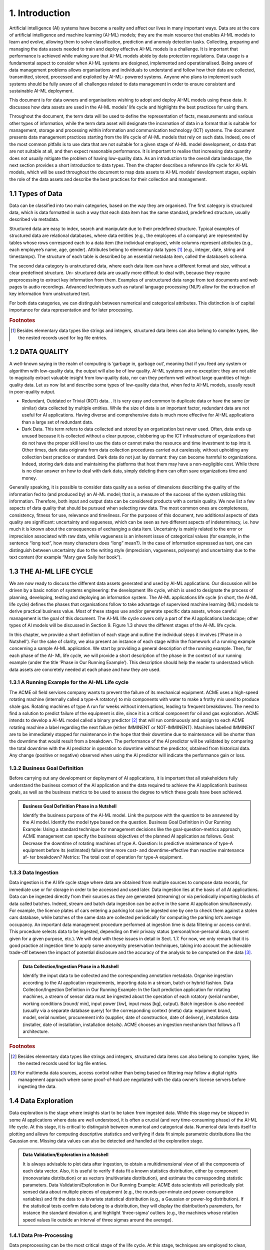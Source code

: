 1. Introduction
=====

Artificial intelligence (AI) systems have become a reality and affect our lives in many important ways. Data are at the core of artificial intelligence and machine learning (AI-ML) models; they are the main resource that enables AI-ML models to learn and evolve, allowing them to solve classification, prediction and anomaly detection tasks. Collecting, preparing and managing the data assets needed to train and deploy effective AI-ML models is a challenge. It is important that performance is achieved while making sure that AI-ML models abide by data protection regulations. Data usage is a fundamental aspect to consider when AI-ML systems are designed, implemented and operationalised. Being aware of data management problems allows organisations and individuals to understand and follow how their data are collected, transmitted, stored, processed and exploited by AI-ML- powered systems. Anyone who plans to implement such systems should be fully aware of all challenges related to data management in order to ensure consistent and sustainable AI-ML deployment.

This document is for data owners and organisations wishing to adopt and deploy AI-ML models using these data. It discusses how data assets are used in the AI-ML models’ life cycle and highlights the best practices for using them.

Throughout the document, the term data will be used to define the representation of facts, measurements and various other types of information, while the term data asset will designate the incarnation of data in a format that is suitable for management, storage and processing within information and communication technology (ICT) systems. The document presents data management practices starting from the life cycle of AI-ML models that rely on such data. Indeed, one of the most common pitfalls is to use data that are not suitable for a given stage of AI-ML model development, or data that are not suitable at all, and then expect reasonable performance. It is important to realise that increasing data quantity does not usually mitigate the problem of having low-quality data. As an introduction to the overall data landscape, the next section provides a short introduction to data types. Then the chapter describes a reference life cycle for AI-ML models, which will be used throughout the document to map data assets to AI-ML models’ development stages, explain the role of the data assets and describe the best practices for their collection and management.


1.1	Types of Data
-------
Data can be classified into two main categories, based on the way they are organised. The first category is structured data, which is data formatted in such a way that each data item has the same standard, predefined structure, usually described via metadata.

Structured data are easy to index, search and manipulate due to their predefined structure. Typical examples of structured data are relational databases, where data entities (e.g., the employees of a company) are represented by tables whose rows correspond each to a data item (the individual employee), while columns represent attributes (e.g., each employee’s name, age, gender). Attributes belong to elementary data types [#f1]_ (e.g., integer, date, string and timestamps). The structure of each table is described by an essential metadata item, called the database’s schema.

The second data category is unstructured data, where each data item can have a different format and size, without a clear predefined structure. Un- structured data are usually more difficult to deal with, because they require preprocessing to extract key information from them. Examples of unstructured data range from text documents and web pages to audio recordings. Advanced techniques such as natural language processing (NLP) allow for the extraction of key information from unstructured text.

For both data categories, we can distinguish between numerical and categorical attributes. This distinction is of capital importance for data representation and for later processing.


.. rubric:: Footnotes

.. [#f1]  Besides elementary data types like strings and integers, structured data items can also belong to complex types, like the nested records used for log file entries. 

1.2	DATA QUALITY
---------
A well-known saying in the realm of computing is ‘garbage in, garbage out’, meaning that if you feed any system or algorithm with low-quality data, the output will also be of low quality. AI-ML systems are no exception: they are not able to magically extract valuable insight from low-quality data, nor can they perform well without large quantities of high-quality data. Let us now list and describe some types of low-quality data that, when fed to AI-ML models, usually result in poor-quality output. 

* Redundant, Outdated or Trivial (ROT) data. . It is very easy and common to duplicate data or have the same (or similar) data collected by multiple entities. While the size of data is an important factor, redundant data are not useful for AI applications. Having diverse and comprehensive data is much more effective for AI-ML applications than a large set of redundant data. 

* Dark Data. This term refers to data collected and stored by an organization but never used. Often, data ends up unused because it is collected without a clear purpose, clobbering up the ICT infrastructure of organizations that do not have the proper skill level to use the data or cannot make the resource and time investment to tap into it. Other times, dark data originate from data collection procedures carried out carelessly, without upholding any collection best practice or standard. Dark data do not just lay dormant: they can become harmful to organizations. Indeed, storing dark data and maintaining the platforms that host them may have a non-negligible cost. While there is no clear answer on how to deal with dark data, simply deleting them can often save organizations time and money. 

Generally speaking, it is possible to consider data quality as a series of dimensions describing the quality of the information fed to (and produced by) an AI-ML model; that is, a measure of the success of the system utilizing this information. Therefore, both input and output data can be considered products with a certain quality. We now list a few aspects of data quality that should be pursued when selecting raw data. The most common ones are completeness, consistency, fitness for use, relevance and timeliness. For the purposes of this document, two additional aspects of data quality are significant: uncertainty and vagueness, which can be seen as two different aspects of indeterminacy, i.e. how much it is known about the consequences of exchanging a data item. Uncertainty is mainly related to the error or imprecision associated with raw data, while vagueness is an inherent issue of categorical values (for example, in the sentence “long text”, how many characters does “long” mean?). In the case of information expressed as text, one can distinguish between uncertainty due to the writing style (imprecision, vagueness, polysemy) and uncertainty due to the text content (for example “Mary gave Sally her book”). 


1.3	THE AI-ML LIFE CYCLE
-------
We are now ready to discuss the different data assets generated and used by AI-ML applications. Our discussion will be driven by a basic notion of systems engineering: the development life cycle, which is used to designate the process of planning, developing, testing and deploying an information system. The AI-ML applications life cycle (in short, the AI-ML life cycle) defines the phases that organisations follow to take advantage of supervised machine learning (ML) models to derive practical business value. Most of these stages use and/or generate specific data assets, whose careful management is the goal of this document. The AI-ML life cycle covers only a part of the AI applications landscape; other types of AI models will be discussed in Section 9. Figure 1.3 shows the different stages of the AI-ML life cycle. 

In this chapter, we provide a short definition of each stage and outline the individual steps it involves (‘Phase in a Nutshell’). For the sake of clarity, we also present an instance of each stage within the framework of a running example concerning a sample AI-ML application. We start by providing a general description of the running example. Then, for each phase of the AI- ML life cycle, we will provide a short description of the phase in the context of our running example (under the title ‘Phase in Our Running Example’). This description should help the reader to understand which data assets are concretely needed at each phase and how they are used. 

.. image:: ./SVG/Best Practices for Data Management In Artificial Intelligence Applications Figures EN_01.svg

1.3.1 A Running Example for the AI-ML Life cycle
~~~~~~~~~~~
The ACME oil field services company wants to prevent the failure of its mechanical equipment. ACME uses a high-speed rotating machine (internally called a type-A rotatory) to mix components with water to make a frothy mix used to produce shale gas. Rotating machines of type A run for weeks without interruptions, leading to frequent breakdowns. The need to find a solution to predict failure of the equipment is dire, since it is a critical component for oil and gas exploration. ACME intends to develop a AI-ML model called a binary predictor [#f2]_ that will run continuously and assign to each ACME rotating machine a label regarding the next failure (either IMMINENT or NOT-IMMINENT). Machines labelled IMMINENT are to be immediately stopped for maintenance in the hope that their downtime due to maintenance will be shorter than the downtime that would result from a breakdown. The performance of the AI predictor will be validated by comparing the total downtime with the AI predictor in operation to downtime without the predictor, obtained from historical data. Any change (positive or negative) observed when using the AI predictor will indicate the performance gain or loss. 

1.3.2 Business Goal Definition
~~~~~~~~~~~
Before carrying out any development or deployment of AI applications, it is important that all stakeholders fully understand the business context of the AI application and the data required to achieve the AI application’s business goals, as well as the business metrics to be used to assess the degree to which these goals have been achieved. 

.. admonition:: Business Goal Definition Phase in a Nutshell

   Identify the business purpose of the AI-ML model. Link the purpose with the question to be answered by the AI model. Identify the model type based on the question. 
   Business Goal Definition in Our Running Example: Using a standard technique for management decisions like the goal-question-metrics approach, ACME management can specify the business objectives of the planned AI application as follows. Goal: Decrease the downtime of rotating machines of type A. Question: Is predictive maintenance of type-A equipment before its (estimated) failure time more cost- and downtime-effective than reactive maintenance af- ter breakdown? Metrics: The total cost of operation for type-A equipment. 

1.3.3 Data Ingestion
~~~~~~~~~~~
Data ingestion is the AI life cycle stage where data are obtained from multiple sources to compose data records, for immediate use or for storage in order to be accessed and used later. Data ingestion lies at the basis of all AI applications. Data can be ingested directly from their sources as they are generated (streaming) or via periodically importing blocks of data called batches. Indeed, stream and batch data ingestion can be active in the same AI application simultaneously. For example, the licence plates of cars entering a parking lot can be ingested one by one to check them against a stolen cars database, while batches of the same data are collected periodically for computing the parking lot’s average occupancy. An important data management procedure performed at ingestion time is data filtering or access control. This procedure selects data to be ingested, depending on their privacy status (personal/non-personal data, consent given for a given purpose, etc.). We will deal with these issues in detail in Sect. 1.7. For now, we only remark that it is good practice at ingestion time to apply some anonymity preservation techniques, taking into account the achievable trade-off between the impact of potential disclosure and the accuracy of the analysis to be computed on the data [#f3]_. 

.. admonition:: Data Collection/Ingestion Phase in a Nutshell

   Identify the input data to be collected and the corresponding annotation metadata. Organise ingestion according to the AI application requirements, importing data in a stream, batch or hybrid fashion. 
   Data Collection/Ingestion Definition in Our Running Example: In the fault prediction application for rotating machines, a stream of sensor data must be ingested about the operation of each rotatory (serial number, working conditions [round/ min], input power [kw], input mass [kg], output). Batch ingestion is also needed (usually via a separate database query) for the corresponding context (meta) data: equipment brand, model, serial number, procurement info (supplier, date of construction, date of delivery), installation data (installer, date of installation, installation details). ACME chooses an ingestion mechanism that follows a Π architecture.


.. rubric:: Footnotes

.. [#f2] Besides elementary data types like strings and integers, structured data items can also belong to complex types, like the nested records used for log file entries. 
.. [#f3] For multimedia data sources, access control rather than being based on filtering may follow a digital rights management approach where some proof-of-hold are negotiated with the data owner’s license servers before ingesting the data. 

1.4 Data Exploration
-------
Data exploration is the stage where insights start to be taken from ingested data. While this stage may be skipped in some AI applications where data are well understood, it is often a crucial (and very time-consuming phase) of the AI-ML life cycle. At this stage, it is critical to distinguish between numerical and categorical data. Numerical data lends itself to plotting and allows for computing descriptive statistics and verifying if data fit simple parametric distributions like the Gaussian one. Missing data values can also be detected and handled at the exploration stage. 

.. admonition:: Data Validation/Exploration in a Nutshell

   It is always advisable to plot data after ingestion, to obtain a multidimensional view of all the components of each data vector. Also, it is useful to verify if data fit a known statistics distribution, either by component (monovariate distribution) or as vectors (multivariate distribution), and estimate the corresponding statistic parameters. 
   Data Validation/Exploration in Our Running Example: ACME data scientists will periodically plot sensed data about multiple pieces of equipment (e.g., the rounds-per-minute and power consumption variables) and fit the data to a bivariate statistical distribution (e.g., a Gaussian or power-log distribution). If the statistical tests confirm data belong to a distribution, they will display the distribution’s parameters, for instance the standard deviation σ, and highlight ‘three-sigma’ outliers (e.g., the machines whose rotation speed values lie outside an interval of three sigmas around the average). 

1.4.1 Data Pre-Processing
~~~~~~~~~~~
Data preprocessing can be the most critical stage of the life cycle. At this stage, techniques are employed to clean, integrate and transform the data, resulting in an improved data quality that will save time during the analytic models’ training phase and promote better quality of results. Data cleaning is used to correct inconsistencies, remove noise and anonymise data. Data integration puts together data coming from multiple sources, while data transformation prepares the data for feeding an AI-ML model, typically by encoding it in a numerical format. A typical encoding is one-hot encoding used to represent categorical variables as binary vectors. This encoding first requires categorical values to be mapped to integer values. Then, each integer value is represented as a binary vector that is all zero values except the position of the integer, which is marked with a 1. Figure 4 below shows one-hot encoding of categorical data expressing colours. 

Once converted to numbers, data can be subject to further types of transformation: rescaling, standardisation, normalisation and labelling. Rescaling expresses numerical data in a suitable representation unit (e.g., from tons to kilograms). Standardisation puts data in a standard format, and normalisation maps data to a compact representation interval (e.g., the interval [0, 1], by dividing all values by the maximum). Labelling (done by human experts or by another AI application) associates each data item to a category or a prediction. At the end of this process, a numerical data set is obtained, which will be the basis for training, testing and evaluating the AI model. 

.. admonition:: Data pre-processing in a Nutshell

   Convert ingested data to a metric (numerical) format, integrate data from different sources, handle missing/null values by interpolation, increase density to reduce data sparsity, de-noise, filter out outliers, change representation interval. Anonymize the data. 
   Data Preprocessing in Our Running Example: After having ingested the sensor data about the rotating machines, the ACME AI-ML application interpolates any missing value about equipment rotation speed and power consumption to achieve a uniform samples/time unit rate. The application integrates sensed data about rotation speed and power with data about external temperature and atmospheric pressure at the same time obtained from an open data service; then, it normalizes the data vectors, and adds to each data vector labels IMMINENT NOTIMMINENT representing the expected time to next failure. Also, it deletes the human operator code from the data to make sure they do not reference personal information. 

1.5 Feature Selection
-------
Feature selection is the stage of the life cycle where the number of components of the data vectors (also called features or dimensions) is reduced, by identifying the components that are believed to be the most meaningful for the AI model. The result of this phase is a reduced data set, as each data vector has fewer components than before. Besides the computational cost reduction, feature selection can help in obtaining more accurate models. Additionally, models built on top of lower dimensional data are more understandable and explainable. This stage can also be embedded in the model-building phase, to be discussed in the next section. 

.. admonition:: Feature selection in a Nutshell

   Identify the dimensions of the data set that account for a global parameter (e.g., the overall variance of the labels). Project data set along these dimensions, discarding the others. 
   Feature Selection in Our Running Example: In the predictive maintenance application, the ACME data scientists project the vectors of the data set on the subset of dimensions that maximises input variance [#f4]_. As inputs are mostly numerical data (like the engines’ power consumption and rotation speed), ACME data scientists use the principal component analysis (PCA) method. If inputs had been categorical, multiple correspondence analysis could have been used to represent categorical data as points in a low-dimensional vector space. 

.. rubric:: Footnotes

.. [#f4]  Besides elementary data types like strings and integers, structured data items can also belong to complex types, like the nested records used for log file entries. 

1.5.1 ML Model Selection
~~~~~~~~~~~
This stage performs the selection of the best AI-ML model or algorithm for analysing the ingested and preprocessed data. Finding the ‘right’ AI-ML model to solve a business problem or achieve a business goal is a challenge, often subject to trial and error. Based on the business goal and the type of available data, different types of AI techniques can be used. It is important to remark that model selection may trigger a transformation of the input data, as different AI models require different numerical encoding of the input data vectors. Two major categories are supervised learning and unsupervised learning models, the latter including clustering and reinforcement learning. Supervised techniques deal with labelled data: the AI-ML model is used to learn the mapping between input examples and the target outputs. Supervised models can be designed as classifiers, whose aim is to predict a class label, and regressors, whose aim is to predict a numerical value function of the inputs (e.g., a counter). Unsupervised techniques extract relations from unlabelled training data, with the aim of organising them into groups (clusters, highlighting associations among data, summarising data distribution and reducing data dimensionality [this last already mentioned as a goal of data preparation]). 

Reinforcement learning is typically less data dependent: it maps situations with actions, learning behaviours that will maximise a reward. 

AI-ML models of different types can be composed using composition methods (e.g., by taking the majority of their outputs) [#f5]_ . 

.. rubric:: Footnotes

.. [#f5]  Besides elementary data types like strings and integers, structured data items can also belong to complex types, like the nested records used for log file entries. 

.. admonition:: AI Model Selection in a Nutshell

   Choose the type of AI model most suitable for the application. Encode the data input vectors to match the model’s preferred input format. 
   AI Model Selection in Our Running Example: For associating an IMMINENT or NOT-IMMINENT label to each data vector about the type-A rotating machines, ACME data scientists choose a multidimensional, supervised AI model with memory, as they realise that fault events depend on the history of each piece of equipment and not only on the current values of the input. They choose a two-dimensional long short-term recurrent neural network (2D RNN). They compute one-hot encoding of the categorical inputs and map the input data vectors (dimension n) into 2D tensors (i.e., bi-dimensional matrices with dimensions :math:`h, k` and :math:`h+k=n`). 

1.5.2 Model Training
~~~~~~~~~~~
When the selected AI analytic is an ML model, the latter must go through a training phase, where internal model parameters like weights and bias are learned from data. The training phase will feed the ML model with batches of input vectors and will use a learning function to adapt the model’s internal parameters (weights and bias) based on a linear or quadratic measure of the difference between the model’s output and the labels. Often, the available data set is partitioned at this stage into a training set, used for setting the model’s parameters, and a test set, where error is only recorded in order to assess the model’s performance outside the training set. Cross-validation schemes randomly partition the data set multiple times into a training and a test portion of fixed sizes (e.g., 80% and 20% of the available data) and then repeat training and validation phases on each partition. 

.. admonition:: AI Model Training in a Nutshell

   Select and apply a training algorithm to modify the chosen model according to training data. Validate the model training on test set according to a cross-validation strategy. 
   AI Model Training in Our Running Example: Train the 2D RNN model for type-A equipment failure prediction via a small batch gradient descent algorithm with L2 loss function on the training set. Use the 80-20 cross-validation strategy. 

1.5.3 Model Tuning
~~~~~~~~~~~
Certain mathematical parameters define the high-level behaviour of ML models during training, such as the learning function or modality mentioned above. It is important to know that these parameters, often called hyperparameters, cannot be learned from input data. They need to be set up manually, although they can sometimes be tuned automatically by searching the model parameters’ space, in practice by repeatedly training the model, each time with a different value of hyperparameters. This procedure is called hyperparameter optimisation. It is often performed using classic optimisation techniques like grid search, but random search and Bayesian optimisation can also be used. 

For the purposes of this document, it is only important to remark that the model tuning stage uses a special data asset (often called a validation set), which is distinct from the training and test sets we described in the previous stages. Also, it is useful to know that a final evaluation phase (after tuning) is sometimes carried out to estimate how the tuned model would behave in extreme conditions, for example, when fed with wrong/unsafe data sets. The extreme data used for the latter procedure is called held-out data. 

.. admonition:: AI Model Tuning in a Nutshell

   Apply model adaptation to the hyperparameters of the trained AI model using a validation data set, according to deployment condition. 
   AI Model Tuning in Our Running Example: ACME data scientists run the 2D RNN model they trained for fault prediction on an additional validation data set and choose the best values h and k for the RNN’s tensor dimensions. Then they es- timate how the tuned model would behave in extreme conditions by running the model on some held-out data corresponding to extreme rotation speed values.

1.5.4 Transfer Learning
~~~~~~~~~~~
The transfer learning (TL) phase, once relatively rare, has become very frequent as the market of AI services has expanded. It happens when the user organisation, rather than training a model from scratch, sources a pretrained and pretuned AI-ML model, and uses it as starting point for further training to achieve faster and better convergence. 

.. admonition:: TL in a Nutshell

   Source a pretrained model in the same domain and apply additional training to improve in-production accuracy. 
   TL in Our Running Example: ACME data scientists look for the opportunities of sourcing a predictor for the expected time to next failure from the manufacturer of type-A rotating machines. They get a 2D RNN model, which was trained by the equipment manufacturer on lab data. They know that RNN are not usually transfer learned [#f6]_ , but they decide to apply an RNN-specific TL technique (e.g., Stephen Merity’s TL) to their failure time predictor. 

.. rubric:: Footnotes

.. [#f6]  Not all ML models are equally transferable. In the case of RNNs, TL is an RNN-specific. 

1.6 Model Deployment
-------
An ML model will bring knowledge to an organisation only when its predictions become available to the users. Deployment is the process of taking a pretrained ML model and making it available to users. 

Model Deployment in a Nutshell: Generate an in-production incarnation of the model as software, firmware or hardware. Deploy the model incarnation to edge or cloud, connecting in-production data flows. 

Model Deployment in Our Running Example: ACME management decides to compile the failure time prediction model as firmware on the rotating machines’ controller cards. This way they can upgrade the centrifuges by installing an enhanced controller and connecting it to the local data streams. 

1.6.1 Model Maintenance
~~~~~~~~~~~
Similar to software systems, ML models also require continuous maintenance. After deployment, AI models need to be continuously monitored and maintained to handle concept changes and concept drifts. A change of concept happens when the meaning of an input (or of an output label) changes for the model (e.g., due to modified regulations). A concept drift occurs when the change is not drastic but, rather, emerges slowly. Drift is often due to sensor encrustment, or the slow evolution over time in sensor resolution (i.e., the smallest detectable difference between two values), or overall representation interval. A popular strategy to handle model maintenance is window-based relearning, which relies on recent data points to build an ML model. Another useful technique for AI model maintenance is backtesting. In most cases, the user organisation knows what happened in the aftermath of the AI model adoption and can compare model prediction to reality. This highlights concept changes: if an underlying concept switches, organisations see a decrease in performance. 

.. admonition:: Model Maintenance in a Nutshell

   Monitor the ML inference results of the deployed AI model to detect possible concept changes or drifts. Retrain the model when needed. 
   Model Maintenance in Our Running Example: After ACME has installed its ML- based maintenance models, it revises the label IMMINENT to IN THE NEXT FIVE MINUTES. Also, the rotation speed sensor on the machine board encrusts every year: sensors older than a year can no longer measure rotation speeds higher than 1000 rpm. ACME data scientists advise immediate retraining to handle concept change and a yearly retraining to handle sensor encrustment. 

1.6.2 Business Understanding
~~~~~~~~~~~
Building an AI model is often expensive and always time-consuming. It poses several business risks, including failing to have a meaningful impact on the user organisation as well as missing in-production deadlines after completion. Business understanding is the stage at which companies that deploy AI models gain insight on the impact of AI on their business and try to maximise the probability of success. 

Business Understanding in a Nutshell: Assess the value proposition of the deployed AI model. Estimate (before deployment) and verify (after deployment) its business impact. 

Business Understanding in Our Running Example: ACME management measures, in a six-month verification procedure, the cost of operation for the rotating machines that include the AI controller as well as the ones that do not. The ACME Board estimates the related business opportunities in terms of service and product innovation and decides to start a product line. 

1.7 Regulatory Issues of Data Managment 
-------
Data management practices and the AI-ML life cycle presented above are tightly connected. AI-ML models require large volumes of information to learn from, even potentially including personal data. As a result, national and international regulatory issues need to be considered when planning the deployment of AI-ML models performing automated decision-making on individuals based on their personal data, without any human intervention. By personal data, we mean any data that can be linked directly or indirectly to a user’s identity. This is a critical scenario which was intentionally not covered in our running example, where data about the engines’ operators were not used to train the AI-ML system. Still, personal data are present in many AI-ML applications: for instance, an AI-ML model could analyse a user’s credit card history to compute the user’s credit score. Using personal data in the AI-ML model life cycle is a key regulatory issue worldwide. The European General Directive on Privacy’s Article 22 specifies that each person has the right not to be subject to automatic decision-making if it might result in legal action concerning them. In this section, we briefly recall four key principles that AI- ML models are expected to support: purpose limitation, data minimisation, fairness, transparency and the right to information. These properties will be connected to AI-ML systems operation in the remainder of this document. 

* Purpose limitation: The purpose limitation principle states that personal data cannot be used to train AI-ML models other than the ones the data owners have been informed about. This is a critical property, as some AI-ML systems rely on information that is a side product of the original data collection. For instance, an AI-ML Fintech application can use social media data about users (the number of their social network followers) for computing their credit score. The principle of purpose limitation says this secondary use should not be allowed, unless the users had been informed of this side use when they joined the social network. Of course, there are exceptions: secondary data processing is admissible for medical or statistical research. 

* Data minimisation: The data minimization principle ensures that data collected to train an AI-ML model is adequate and relevant to the model’s purpose, without unnecessary redundancy. AI experts have to determine what data and what quantity of it is necessary for the project. As we will see, it is not always possible to predict how and what a model will learn from data. Organizations deploying AI-ML models should continuously verify they are using a minimum quantity of training data needed for their models to operate. 

* Fairness: The principle of fairness states that the use of the AI-ML system should not result in unfair discrimination against individuals, communities, or groups. The initial data used to train the AI-ML models must be free from bias or characteristics which may cause the models to behave unfairly. 

* Transparency: This principle states that owners of personal data should know which of their information is used by AI-Ml models. Organizations deploying AI-ML should be prepared to provide a detailed description of what they are doing with personal data to data owners. 

* Right to information. This principle states that everyone has the right to seek, receive, use, and impart information held by or on behalf of public authorities, or to which public authorities are entitled by law to have access. This applies to AI-ML models that are deployed by authorities to service the community. 

Organisations wishing to deploy AI-ML models are expected to find a way to design and use them in a way that is compliant with the above principles, because they will generate value for both service providers and data sub-jects if done correctly. 

1.8 Summary
-------
In this chapter, we provided an overview of some AI-ML techniques, focus- ing on the stages of the AI models’ life cycle that require or generate data assets which need attention from the data management point of view. We also reviewed some principles that need to be addressed when managing data assets in the AI-ML life cycle. Figure 1.8 shows these data assets, while Table 1 maps the data assets to the stage of the ML life cycle where they are used or generated.

In the next chapter, we will examine each stage of the AI-ML life cycle in detail to identify and discuss the data management issues of the corre- sponding data assets.



